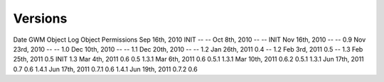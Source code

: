 Versions
========

Date
GWM
Object Log
Object Permissions
Sep 16th, 2010
INIT
--
--
Oct 8th, 2010
--
--
INIT
Nov 16th, 2010
--
--
0.9
Nov 23rd, 2010
--
--
1.0
Dec 10th, 2010
--
--
1.1
Dec 20th, 2010
--
--
1.2
Jan 26th, 2011
0.4
--
1.2
Feb 3rd, 2011
0.5
--
1.3
Feb 25th, 2011
0.5
INIT
1.3
Mar 4th, 2011
0.6
0.5
1.3.1
Mar 6th, 2011
0.6
0.5.1
1.3.1
Mar 10th, 2011
0.6.2
0.5.1
1.3.1
Jun 17th, 2011
0.7
0.6
1.4.1
Jun 17th, 2011
0.7.1
0.6
1.4.1
Jun 19th, 2011
0.7.2
0.6
